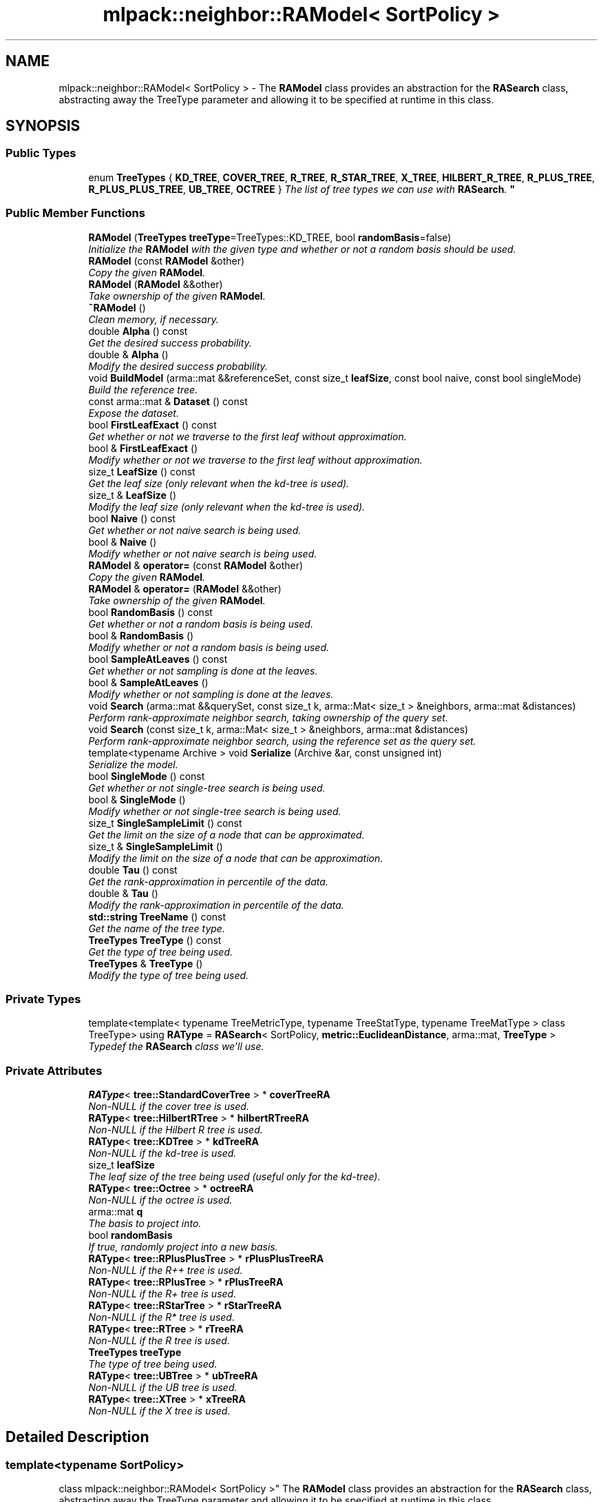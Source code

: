 .TH "mlpack::neighbor::RAModel< SortPolicy >" 3 "Sat Mar 25 2017" "Version master" "mlpack" \" -*- nroff -*-
.ad l
.nh
.SH NAME
mlpack::neighbor::RAModel< SortPolicy > \- The \fBRAModel\fP class provides an abstraction for the \fBRASearch\fP class, abstracting away the TreeType parameter and allowing it to be specified at runtime in this class\&.  

.SH SYNOPSIS
.br
.PP
.SS "Public Types"

.in +1c
.ti -1c
.RI "enum \fBTreeTypes\fP { \fBKD_TREE\fP, \fBCOVER_TREE\fP, \fBR_TREE\fP, \fBR_STAR_TREE\fP, \fBX_TREE\fP, \fBHILBERT_R_TREE\fP, \fBR_PLUS_TREE\fP, \fBR_PLUS_PLUS_TREE\fP, \fBUB_TREE\fP, \fBOCTREE\fP }
.RI "\fIThe list of tree types we can use with \fBRASearch\fP\&. \fP""
.br
.in -1c
.SS "Public Member Functions"

.in +1c
.ti -1c
.RI "\fBRAModel\fP (\fBTreeTypes\fP \fBtreeType\fP=TreeTypes::KD_TREE, bool \fBrandomBasis\fP=false)"
.br
.RI "\fIInitialize the \fBRAModel\fP with the given type and whether or not a random basis should be used\&. \fP"
.ti -1c
.RI "\fBRAModel\fP (const \fBRAModel\fP &other)"
.br
.RI "\fICopy the given \fBRAModel\fP\&. \fP"
.ti -1c
.RI "\fBRAModel\fP (\fBRAModel\fP &&other)"
.br
.RI "\fITake ownership of the given \fBRAModel\fP\&. \fP"
.ti -1c
.RI "\fB~RAModel\fP ()"
.br
.RI "\fIClean memory, if necessary\&. \fP"
.ti -1c
.RI "double \fBAlpha\fP () const "
.br
.RI "\fIGet the desired success probability\&. \fP"
.ti -1c
.RI "double & \fBAlpha\fP ()"
.br
.RI "\fIModify the desired success probability\&. \fP"
.ti -1c
.RI "void \fBBuildModel\fP (arma::mat &&referenceSet, const size_t \fBleafSize\fP, const bool naive, const bool singleMode)"
.br
.RI "\fIBuild the reference tree\&. \fP"
.ti -1c
.RI "const arma::mat & \fBDataset\fP () const "
.br
.RI "\fIExpose the dataset\&. \fP"
.ti -1c
.RI "bool \fBFirstLeafExact\fP () const "
.br
.RI "\fIGet whether or not we traverse to the first leaf without approximation\&. \fP"
.ti -1c
.RI "bool & \fBFirstLeafExact\fP ()"
.br
.RI "\fIModify whether or not we traverse to the first leaf without approximation\&. \fP"
.ti -1c
.RI "size_t \fBLeafSize\fP () const "
.br
.RI "\fIGet the leaf size (only relevant when the kd-tree is used)\&. \fP"
.ti -1c
.RI "size_t & \fBLeafSize\fP ()"
.br
.RI "\fIModify the leaf size (only relevant when the kd-tree is used)\&. \fP"
.ti -1c
.RI "bool \fBNaive\fP () const "
.br
.RI "\fIGet whether or not naive search is being used\&. \fP"
.ti -1c
.RI "bool & \fBNaive\fP ()"
.br
.RI "\fIModify whether or not naive search is being used\&. \fP"
.ti -1c
.RI "\fBRAModel\fP & \fBoperator=\fP (const \fBRAModel\fP &other)"
.br
.RI "\fICopy the given \fBRAModel\fP\&. \fP"
.ti -1c
.RI "\fBRAModel\fP & \fBoperator=\fP (\fBRAModel\fP &&other)"
.br
.RI "\fITake ownership of the given \fBRAModel\fP\&. \fP"
.ti -1c
.RI "bool \fBRandomBasis\fP () const "
.br
.RI "\fIGet whether or not a random basis is being used\&. \fP"
.ti -1c
.RI "bool & \fBRandomBasis\fP ()"
.br
.RI "\fIModify whether or not a random basis is being used\&. \fP"
.ti -1c
.RI "bool \fBSampleAtLeaves\fP () const "
.br
.RI "\fIGet whether or not sampling is done at the leaves\&. \fP"
.ti -1c
.RI "bool & \fBSampleAtLeaves\fP ()"
.br
.RI "\fIModify whether or not sampling is done at the leaves\&. \fP"
.ti -1c
.RI "void \fBSearch\fP (arma::mat &&querySet, const size_t k, arma::Mat< size_t > &neighbors, arma::mat &distances)"
.br
.RI "\fIPerform rank-approximate neighbor search, taking ownership of the query set\&. \fP"
.ti -1c
.RI "void \fBSearch\fP (const size_t k, arma::Mat< size_t > &neighbors, arma::mat &distances)"
.br
.RI "\fIPerform rank-approximate neighbor search, using the reference set as the query set\&. \fP"
.ti -1c
.RI "template<typename Archive > void \fBSerialize\fP (Archive &ar, const unsigned int)"
.br
.RI "\fISerialize the model\&. \fP"
.ti -1c
.RI "bool \fBSingleMode\fP () const "
.br
.RI "\fIGet whether or not single-tree search is being used\&. \fP"
.ti -1c
.RI "bool & \fBSingleMode\fP ()"
.br
.RI "\fIModify whether or not single-tree search is being used\&. \fP"
.ti -1c
.RI "size_t \fBSingleSampleLimit\fP () const "
.br
.RI "\fIGet the limit on the size of a node that can be approximated\&. \fP"
.ti -1c
.RI "size_t & \fBSingleSampleLimit\fP ()"
.br
.RI "\fIModify the limit on the size of a node that can be approximation\&. \fP"
.ti -1c
.RI "double \fBTau\fP () const "
.br
.RI "\fIGet the rank-approximation in percentile of the data\&. \fP"
.ti -1c
.RI "double & \fBTau\fP ()"
.br
.RI "\fIModify the rank-approximation in percentile of the data\&. \fP"
.ti -1c
.RI "\fBstd::string\fP \fBTreeName\fP () const "
.br
.RI "\fIGet the name of the tree type\&. \fP"
.ti -1c
.RI "\fBTreeTypes\fP \fBTreeType\fP () const "
.br
.RI "\fIGet the type of tree being used\&. \fP"
.ti -1c
.RI "\fBTreeTypes\fP & \fBTreeType\fP ()"
.br
.RI "\fIModify the type of tree being used\&. \fP"
.in -1c
.SS "Private Types"

.in +1c
.ti -1c
.RI "template<template< typename TreeMetricType, typename TreeStatType, typename TreeMatType > class TreeType> using \fBRAType\fP = \fBRASearch\fP< SortPolicy, \fBmetric::EuclideanDistance\fP, arma::mat, \fBTreeType\fP >"
.br
.RI "\fITypedef the \fBRASearch\fP class we'll use\&. \fP"
.in -1c
.SS "Private Attributes"

.in +1c
.ti -1c
.RI "\fBRAType\fP< \fBtree::StandardCoverTree\fP > * \fBcoverTreeRA\fP"
.br
.RI "\fINon-NULL if the cover tree is used\&. \fP"
.ti -1c
.RI "\fBRAType\fP< \fBtree::HilbertRTree\fP > * \fBhilbertRTreeRA\fP"
.br
.RI "\fINon-NULL if the Hilbert R tree is used\&. \fP"
.ti -1c
.RI "\fBRAType\fP< \fBtree::KDTree\fP > * \fBkdTreeRA\fP"
.br
.RI "\fINon-NULL if the kd-tree is used\&. \fP"
.ti -1c
.RI "size_t \fBleafSize\fP"
.br
.RI "\fIThe leaf size of the tree being used (useful only for the kd-tree)\&. \fP"
.ti -1c
.RI "\fBRAType\fP< \fBtree::Octree\fP > * \fBoctreeRA\fP"
.br
.RI "\fINon-NULL if the octree is used\&. \fP"
.ti -1c
.RI "arma::mat \fBq\fP"
.br
.RI "\fIThe basis to project into\&. \fP"
.ti -1c
.RI "bool \fBrandomBasis\fP"
.br
.RI "\fIIf true, randomly project into a new basis\&. \fP"
.ti -1c
.RI "\fBRAType\fP< \fBtree::RPlusPlusTree\fP > * \fBrPlusPlusTreeRA\fP"
.br
.RI "\fINon-NULL if the R++ tree is used\&. \fP"
.ti -1c
.RI "\fBRAType\fP< \fBtree::RPlusTree\fP > * \fBrPlusTreeRA\fP"
.br
.RI "\fINon-NULL if the R+ tree is used\&. \fP"
.ti -1c
.RI "\fBRAType\fP< \fBtree::RStarTree\fP > * \fBrStarTreeRA\fP"
.br
.RI "\fINon-NULL if the R* tree is used\&. \fP"
.ti -1c
.RI "\fBRAType\fP< \fBtree::RTree\fP > * \fBrTreeRA\fP"
.br
.RI "\fINon-NULL if the R tree is used\&. \fP"
.ti -1c
.RI "\fBTreeTypes\fP \fBtreeType\fP"
.br
.RI "\fIThe type of tree being used\&. \fP"
.ti -1c
.RI "\fBRAType\fP< \fBtree::UBTree\fP > * \fBubTreeRA\fP"
.br
.RI "\fINon-NULL if the UB tree is used\&. \fP"
.ti -1c
.RI "\fBRAType\fP< \fBtree::XTree\fP > * \fBxTreeRA\fP"
.br
.RI "\fINon-NULL if the X tree is used\&. \fP"
.in -1c
.SH "Detailed Description"
.PP 

.SS "template<typename SortPolicy>
.br
class mlpack::neighbor::RAModel< SortPolicy >"
The \fBRAModel\fP class provides an abstraction for the \fBRASearch\fP class, abstracting away the TreeType parameter and allowing it to be specified at runtime in this class\&. 

This class is written for the sake of the 'allkrann' program, but is not necessarily restricted to that use\&.
.PP
\fBParameters:\fP
.RS 4
\fISortPolicy\fP Sorting policy for neighbor searching (see \fBRASearch\fP)\&. 
.RE
.PP

.PP
Definition at line 36 of file ra_model\&.hpp\&.
.SH "Member Typedef Documentation"
.PP 
.SS "template<typename SortPolicy > template<template< typename TreeMetricType, typename TreeStatType, typename TreeMatType > class TreeType> using \fBmlpack::neighbor::RAModel\fP< SortPolicy >::\fBRAType\fP =  \fBRASearch\fP<SortPolicy, \fBmetric::EuclideanDistance\fP, arma::mat, \fBTreeType\fP>\fC [private]\fP"

.PP
Typedef the \fBRASearch\fP class we'll use\&. 
.PP
Definition at line 75 of file ra_model\&.hpp\&.
.SH "Member Enumeration Documentation"
.PP 
.SS "template<typename SortPolicy > enum \fBmlpack::neighbor::RAModel::TreeTypes\fP"

.PP
The list of tree types we can use with \fBRASearch\fP\&. Does not include ball trees; see #338\&. 
.PP
\fBEnumerator\fP
.in +1c
.TP
\fB\fIKD_TREE \fP\fP
.TP
\fB\fICOVER_TREE \fP\fP
.TP
\fB\fIR_TREE \fP\fP
.TP
\fB\fIR_STAR_TREE \fP\fP
.TP
\fB\fIX_TREE \fP\fP
.TP
\fB\fIHILBERT_R_TREE \fP\fP
.TP
\fB\fIR_PLUS_TREE \fP\fP
.TP
\fB\fIR_PLUS_PLUS_TREE \fP\fP
.TP
\fB\fIUB_TREE \fP\fP
.TP
\fB\fIOCTREE \fP\fP
.PP
Definition at line 43 of file ra_model\&.hpp\&.
.SH "Constructor & Destructor Documentation"
.PP 
.SS "template<typename SortPolicy > \fBmlpack::neighbor::RAModel\fP< SortPolicy >::\fBRAModel\fP (\fBTreeTypes\fP treeType = \fCTreeTypes::KD_TREE\fP, bool randomBasis = \fCfalse\fP)"

.PP
Initialize the \fBRAModel\fP with the given type and whether or not a random basis should be used\&. 
.SS "template<typename SortPolicy > \fBmlpack::neighbor::RAModel\fP< SortPolicy >::\fBRAModel\fP (const \fBRAModel\fP< SortPolicy > & other)"

.PP
Copy the given \fBRAModel\fP\&. 
.PP
\fBParameters:\fP
.RS 4
\fIother\fP \fBRAModel\fP to copy\&. 
.RE
.PP

.SS "template<typename SortPolicy > \fBmlpack::neighbor::RAModel\fP< SortPolicy >::\fBRAModel\fP (\fBRAModel\fP< SortPolicy > && other)"

.PP
Take ownership of the given \fBRAModel\fP\&. 
.PP
\fBParameters:\fP
.RS 4
\fIother\fP \fBRAModel\fP to take ownership of\&. 
.RE
.PP

.SS "template<typename SortPolicy > \fBmlpack::neighbor::RAModel\fP< SortPolicy >::~\fBRAModel\fP ()"

.PP
Clean memory, if necessary\&. 
.SH "Member Function Documentation"
.PP 
.SS "template<typename SortPolicy > double \fBmlpack::neighbor::RAModel\fP< SortPolicy >::Alpha () const"

.PP
Get the desired success probability\&. 
.SS "template<typename SortPolicy > double& \fBmlpack::neighbor::RAModel\fP< SortPolicy >::Alpha ()"

.PP
Modify the desired success probability\&. 
.SS "template<typename SortPolicy > void \fBmlpack::neighbor::RAModel\fP< SortPolicy >::BuildModel (arma::mat && referenceSet, const size_t leafSize, const bool naive, const bool singleMode)"

.PP
Build the reference tree\&. 
.SS "template<typename SortPolicy > const arma::mat& \fBmlpack::neighbor::RAModel\fP< SortPolicy >::Dataset () const"

.PP
Expose the dataset\&. 
.SS "template<typename SortPolicy > bool \fBmlpack::neighbor::RAModel\fP< SortPolicy >::FirstLeafExact () const"

.PP
Get whether or not we traverse to the first leaf without approximation\&. 
.SS "template<typename SortPolicy > bool& \fBmlpack::neighbor::RAModel\fP< SortPolicy >::FirstLeafExact ()"

.PP
Modify whether or not we traverse to the first leaf without approximation\&. 
.SS "template<typename SortPolicy > size_t \fBmlpack::neighbor::RAModel\fP< SortPolicy >::LeafSize () const"

.PP
Get the leaf size (only relevant when the kd-tree is used)\&. 
.SS "template<typename SortPolicy > size_t& \fBmlpack::neighbor::RAModel\fP< SortPolicy >::LeafSize ()"

.PP
Modify the leaf size (only relevant when the kd-tree is used)\&. 
.SS "template<typename SortPolicy > bool \fBmlpack::neighbor::RAModel\fP< SortPolicy >::Naive () const"

.PP
Get whether or not naive search is being used\&. 
.SS "template<typename SortPolicy > bool& \fBmlpack::neighbor::RAModel\fP< SortPolicy >::Naive ()"

.PP
Modify whether or not naive search is being used\&. 
.SS "template<typename SortPolicy > \fBRAModel\fP& \fBmlpack::neighbor::RAModel\fP< SortPolicy >::operator= (const \fBRAModel\fP< SortPolicy > & other)"

.PP
Copy the given \fBRAModel\fP\&. 
.PP
\fBParameters:\fP
.RS 4
\fIother\fP \fBRAModel\fP to copy\&. 
.RE
.PP

.SS "template<typename SortPolicy > \fBRAModel\fP& \fBmlpack::neighbor::RAModel\fP< SortPolicy >::operator= (\fBRAModel\fP< SortPolicy > && other)"

.PP
Take ownership of the given \fBRAModel\fP\&. 
.PP
\fBParameters:\fP
.RS 4
\fIother\fP \fBRAModel\fP to take ownership of\&. 
.RE
.PP

.SS "template<typename SortPolicy > bool \fBmlpack::neighbor::RAModel\fP< SortPolicy >::RandomBasis () const"

.PP
Get whether or not a random basis is being used\&. 
.SS "template<typename SortPolicy > bool& \fBmlpack::neighbor::RAModel\fP< SortPolicy >::RandomBasis ()"

.PP
Modify whether or not a random basis is being used\&. Be sure to rebuild the model using \fBBuildModel()\fP\&. 
.SS "template<typename SortPolicy > bool \fBmlpack::neighbor::RAModel\fP< SortPolicy >::SampleAtLeaves () const"

.PP
Get whether or not sampling is done at the leaves\&. 
.SS "template<typename SortPolicy > bool& \fBmlpack::neighbor::RAModel\fP< SortPolicy >::SampleAtLeaves ()"

.PP
Modify whether or not sampling is done at the leaves\&. 
.SS "template<typename SortPolicy > void \fBmlpack::neighbor::RAModel\fP< SortPolicy >::Search (arma::mat && querySet, const size_t k, arma::Mat< size_t > & neighbors, arma::mat & distances)"

.PP
Perform rank-approximate neighbor search, taking ownership of the query set\&. 
.SS "template<typename SortPolicy > void \fBmlpack::neighbor::RAModel\fP< SortPolicy >::Search (const size_t k, arma::Mat< size_t > & neighbors, arma::mat & distances)"

.PP
Perform rank-approximate neighbor search, using the reference set as the query set\&. 
.SS "template<typename SortPolicy > template<typename Archive > void \fBmlpack::neighbor::RAModel\fP< SortPolicy >::Serialize (Archive & ar, const unsigned int)"

.PP
Serialize the model\&. 
.SS "template<typename SortPolicy > bool \fBmlpack::neighbor::RAModel\fP< SortPolicy >::SingleMode () const"

.PP
Get whether or not single-tree search is being used\&. 
.SS "template<typename SortPolicy > bool& \fBmlpack::neighbor::RAModel\fP< SortPolicy >::SingleMode ()"

.PP
Modify whether or not single-tree search is being used\&. 
.SS "template<typename SortPolicy > size_t \fBmlpack::neighbor::RAModel\fP< SortPolicy >::SingleSampleLimit () const"

.PP
Get the limit on the size of a node that can be approximated\&. 
.SS "template<typename SortPolicy > size_t& \fBmlpack::neighbor::RAModel\fP< SortPolicy >::SingleSampleLimit ()"

.PP
Modify the limit on the size of a node that can be approximation\&. 
.SS "template<typename SortPolicy > double \fBmlpack::neighbor::RAModel\fP< SortPolicy >::Tau () const"

.PP
Get the rank-approximation in percentile of the data\&. 
.SS "template<typename SortPolicy > double& \fBmlpack::neighbor::RAModel\fP< SortPolicy >::Tau ()"

.PP
Modify the rank-approximation in percentile of the data\&. 
.SS "template<typename SortPolicy > \fBstd::string\fP \fBmlpack::neighbor::RAModel\fP< SortPolicy >::TreeName () const"

.PP
Get the name of the tree type\&. 
.SS "template<typename SortPolicy > \fBTreeTypes\fP \fBmlpack::neighbor::RAModel\fP< SortPolicy >::TreeType () const"

.PP
Get the type of tree being used\&. 
.SS "template<typename SortPolicy > \fBTreeTypes\fP& \fBmlpack::neighbor::RAModel\fP< SortPolicy >::TreeType ()"

.PP
Modify the type of tree being used\&. 
.SH "Member Data Documentation"
.PP 
.SS "template<typename SortPolicy > \fBRAType\fP<\fBtree::StandardCoverTree\fP>* \fBmlpack::neighbor::RAModel\fP< SortPolicy >::coverTreeRA\fC [private]\fP"

.PP
Non-NULL if the cover tree is used\&. 
.PP
Definition at line 80 of file ra_model\&.hpp\&.
.SS "template<typename SortPolicy > \fBRAType\fP<\fBtree::HilbertRTree\fP>* \fBmlpack::neighbor::RAModel\fP< SortPolicy >::hilbertRTreeRA\fC [private]\fP"

.PP
Non-NULL if the Hilbert R tree is used\&. 
.PP
Definition at line 88 of file ra_model\&.hpp\&.
.SS "template<typename SortPolicy > \fBRAType\fP<\fBtree::KDTree\fP>* \fBmlpack::neighbor::RAModel\fP< SortPolicy >::kdTreeRA\fC [private]\fP"

.PP
Non-NULL if the kd-tree is used\&. 
.PP
Definition at line 78 of file ra_model\&.hpp\&.
.SS "template<typename SortPolicy > size_t \fBmlpack::neighbor::RAModel\fP< SortPolicy >::leafSize\fC [private]\fP"

.PP
The leaf size of the tree being used (useful only for the kd-tree)\&. 
.PP
Definition at line 61 of file ra_model\&.hpp\&.
.SS "template<typename SortPolicy > \fBRAType\fP<\fBtree::Octree\fP>* \fBmlpack::neighbor::RAModel\fP< SortPolicy >::octreeRA\fC [private]\fP"

.PP
Non-NULL if the octree is used\&. 
.PP
Definition at line 96 of file ra_model\&.hpp\&.
.SS "template<typename SortPolicy > arma::mat \fBmlpack::neighbor::RAModel\fP< SortPolicy >::q\fC [private]\fP"

.PP
The basis to project into\&. 
.PP
Definition at line 66 of file ra_model\&.hpp\&.
.SS "template<typename SortPolicy > bool \fBmlpack::neighbor::RAModel\fP< SortPolicy >::randomBasis\fC [private]\fP"

.PP
If true, randomly project into a new basis\&. 
.PP
Definition at line 64 of file ra_model\&.hpp\&.
.SS "template<typename SortPolicy > \fBRAType\fP<\fBtree::RPlusPlusTree\fP>* \fBmlpack::neighbor::RAModel\fP< SortPolicy >::rPlusPlusTreeRA\fC [private]\fP"

.PP
Non-NULL if the R++ tree is used\&. 
.PP
Definition at line 92 of file ra_model\&.hpp\&.
.SS "template<typename SortPolicy > \fBRAType\fP<\fBtree::RPlusTree\fP>* \fBmlpack::neighbor::RAModel\fP< SortPolicy >::rPlusTreeRA\fC [private]\fP"

.PP
Non-NULL if the R+ tree is used\&. 
.PP
Definition at line 90 of file ra_model\&.hpp\&.
.SS "template<typename SortPolicy > \fBRAType\fP<\fBtree::RStarTree\fP>* \fBmlpack::neighbor::RAModel\fP< SortPolicy >::rStarTreeRA\fC [private]\fP"

.PP
Non-NULL if the R* tree is used\&. 
.PP
Definition at line 84 of file ra_model\&.hpp\&.
.SS "template<typename SortPolicy > \fBRAType\fP<\fBtree::RTree\fP>* \fBmlpack::neighbor::RAModel\fP< SortPolicy >::rTreeRA\fC [private]\fP"

.PP
Non-NULL if the R tree is used\&. 
.PP
Definition at line 82 of file ra_model\&.hpp\&.
.SS "template<typename SortPolicy > \fBTreeTypes\fP \fBmlpack::neighbor::RAModel\fP< SortPolicy >::treeType\fC [private]\fP"

.PP
The type of tree being used\&. 
.PP
Definition at line 59 of file ra_model\&.hpp\&.
.SS "template<typename SortPolicy > \fBRAType\fP<\fBtree::UBTree\fP>* \fBmlpack::neighbor::RAModel\fP< SortPolicy >::ubTreeRA\fC [private]\fP"

.PP
Non-NULL if the UB tree is used\&. 
.PP
Definition at line 94 of file ra_model\&.hpp\&.
.SS "template<typename SortPolicy > \fBRAType\fP<\fBtree::XTree\fP>* \fBmlpack::neighbor::RAModel\fP< SortPolicy >::xTreeRA\fC [private]\fP"

.PP
Non-NULL if the X tree is used\&. 
.PP
Definition at line 86 of file ra_model\&.hpp\&.

.SH "Author"
.PP 
Generated automatically by Doxygen for mlpack from the source code\&.
